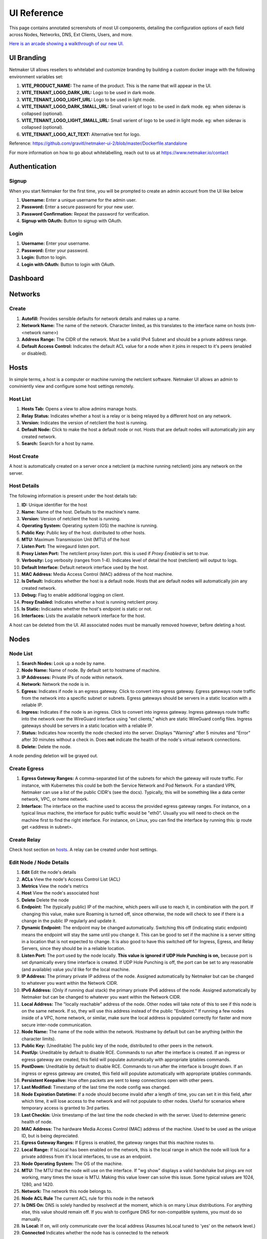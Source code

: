 =================
UI Reference
=================

This page contains annotated screenshots of most UI components, detailing the configuration options of each field across Nodes, Networks, DNS, Ext Clients, Users, and more.


`Here is an arcade showing a walkthrough of our new UI. <https://app.arcade.software/share/Jdl7PnnqIbot3IkqvIaf>`_


.. _UIBranding:

UI Branding
=============

Netmaker UI allows resellers to whitelabel and customize branding by building a custom docker image with the following environment variables set:

(1) **VITE_PRODUCT_NAME:** The name of the product. This is the name that will appear in the UI.
(2) **VITE_TENANT_LOGO_DARK_URL:** Logo to be used in dark mode.
(3) **VITE_TENANT_LOGO_LIGHT_URL:** Logo to be used in light mode.
(4) **VITE_TENANT_LOGO_DARK_SMALL_URL:** Small varient of logo to be used in dark mode. eg: when sidenav is collapsed (optional).
(5) **VITE_TENANT_LOGO_LIGHT_SMALL_URL:** Small varient of logo to be used in light mode. eg: when sidenav is collapsed (optional).
(6) **VITE_TENANT_LOGO_ALT_TEXT:** Alternative text for logo.

Reference: https://github.com/gravitl/netmaker-ui-2/blob/master/Dockerfile.standalone

For more information on how to go about whitelabelling, reach out to us at https://www.netmaker.io/contact


Authentication
=================

Signup
--------

When you start Netmaker for the first time, you will be prompted to create an admin account from the UI like below

.. image:: images/ui-signup.png
   :width: 80%
   :alt: sign up
   :align: center

(1) **Username:** Enter a unique username for the admin user.
(2) **Password:** Enter a secure password for your new user.
(3) **Password Confirmation:** Repeat the password for verification.
(4) **Signup with OAuth:** Button to signup with OAuth.

Login
--------

.. image:: images/ui-login.png
   :width: 80%
   :alt: log in
   :align: center

(1) **Username:** Enter your username.
(2) **Password:** Enter your password.
(3) **Login:** Button to login.
(4) **Login with OAuth:** Button to login with OAuth.

Dashboard
=================

.. image:: images/ui-1.jpg
   :width: 80%
   :alt: dashboard
   :align: center

Networks
=================

Create
--------

.. image:: images/ui-2.png
   :width: 80%
   :alt: create network
   :align: center

.. code-block::

(1) **Autofill:** Provides sensible defaults for network details and makes up a name.
(2) **Network Name:** The name of the network. Character limited, as this translates to the interface name on hosts (nm-<network name>)
(3) **Address Range:** The CIDR of the network. Must be a valid IPv4 Subnet and should be a private address range.
(4) **Default Access Control:** Indicates the default ACL value for a node when it joins in respect to it's peers (enabled or disabled).

Hosts
======

In simple terms, a host is a computer or machine running the netclient software. Netmaker UI allows an admin to conviniently view and configure some host settings remotely.

Host List
---------

.. image:: images/hosts.png
   :width: 80%
   :alt: hosts list
   :align: center

(1) **Hosts Tab:** Opens a view to allow admins manage hosts.
(2) **Relay Status:** Indicates whether a host is a relay or is being relayed by a different host on any network.
(3) **Version:** Indicates the version of netclient the host is running.
(4) **Default Node:** Click to make the host a default node or not. Hosts that are default nodes will automatically join any created network.
(5) **Search:** Search for a host by name.


Host Create
-----------

A host is automatically created on a server once a netclient (a machine running netclient) joins any network on the server.

Host Details
------------

.. image:: images/host-details.png
   :width: 80%
   :alt: host details
   :align: center

The following information is present under the host details tab:

(1) **ID:** Unique identifier for the host
(2) **Name:** Name of the host. Defaults to the machine's name.
(3) **Version:** Version of netclient the host is running.
(4) **Operating System:** Operating system (OS) the machine is running.
(5) **Public Key:** Public key of the host. distributed to other hosts.
(6) **MTU:** Maximum Transmission Unit (MTU) of the host
(7) **Listen Port:** The wiregaurd listen port.
(8) **Proxy Listen Port:** The netclient proxy listen port. this is used if `Proxy Enabled` is set to `true`.
(9) **Verbosity:** Log verbosity (ranges from 1-4). Indicates level of detail the host (netclient) will output to logs.
(10) **Default Interface:** Default network interface used by the host.
(11) **MAC Address:** Media Access Control (MAC) address of the host machine.
(12) **Is Default:** Indicates whether the host is a default node. Hosts that are default nodes will automatically join any created network.
(13) **Debug:** Flag to enable additional logging on client.
(14) **Proxy Enabled:** Indicates whether a host is running netclient proxy.
(15) **Is Static:** Indicaates whether the host's endpoint is static or not.
(16) **Interfaces:** Lists the available network interface for the host.

A host can be deleted from the UI. All associated nodes must be manually removed however, before deleting a host.


.. image:: images/host-nets.png
   :width: 80%
   :alt: host details
   :align: center

Nodes
========

Node List
-------------

.. image:: images/nodes-1.png
   :width: 80%
   :alt: nodes list
   :align: center

(1) **Search Nodes:** Look up a node by name.
(2) **Node Name:** Name of node. By default set to hostname of machine.
(3) **IP Addresses:** Private IPs of node within network.
(4) **Network:** Network the node is in.
(5) **Egress:** Indicates if node is an egress gateway. Click to convert into egress gateway. Egress gateways route traffic from the network into a specific subnet or subnets. Egress gateways should be servers in a static location with a reliable IP.
(6) **Ingress:** Indicates if the node is an ingress. Click to convert into ingress gateway. Ingress gateways route traffic into the network over the WireGuard interface using "ext clients," which are static WireGuard config files. Ingress gateways should be servers in a static location with a reliable IP.
(7) **Status:** Indicates how recently the node checked into the server. Displays "Warning" after 5 minutes and "Error" after 30 minutes without a check in. Does **not** indicate the health of the node's virtual network connections.
(8) **Delete:** Delete the node.

A node pending deletion will be grayed out.

Create Egress
---------------

.. image:: images/ui-6.png
   :width: 80%
   :alt: dashboard
   :align: center

(1) **Egress Gateway Ranges:** A comma-separated list of the subnets for which the gateway will route traffic. For instance, with Kubernetes this could be both the Service Network and Pod Network. For a standard VPN, Netmaker can use a list of the public CIDR's (see the docs). Typically, this will be something like a data center network, VPC, or home network.
(2) **Interface:** The interface on the machine used to access the provided egress gateway ranges. For instance, on a typical linux machine, the interface for public traffic would be "eth0". Usually you will need to check on the machine first to find the right interface. For instance, on Linux, you can find the interface by running this: ip route get <address in subnet>.


Create Relay
-------------

Check host section on hosts_. A relay can be created under host settings.

Edit Node / Node Details
--------------------------

.. image:: images/ui-5.jpg
   :width: 80%
   :alt: dashboard
   :align: center

.. image:: images/ui-5-5.png
   :width: 80%
   :alt: dashboard
   :align: center


(1) **Edit** Edit the node's details
(2) **ACLs** View the node's Access Control List (ACL)
(3) **Metrics** View the node's metrics
(4) **Host** View the node's associated host
(5) **Delete** Delete the node

(6) **Endpoint:** The (typically public) IP of the machine, which peers will use to reach it, in combination with the port. If changing this value, make sure Roaming is turned off, since otherwise, the node will check to see if there is a change in the public IP regularly and update it.
(7) **Dynamic Endpoint:** The endpoint may be changed automatically. Switching this off (indicating static endpoint) means the endpoint will stay the same until you change it. This can be good to set if the machine is a server sitting in a location that is not expected to change. It is also good to have this switched off for Ingress, Egress, and Relay Servers, since they should be in a reliable location.
(8) **Listen Port:** The port used by the node locally. **This value is ignored if UDP Hole Punching is on,** because port is set dynamically every time interface is created. If UDP Hole Punching is off, the port can be set to any reasonable (and available) value you'd like for the local machine.
(9) **IP Address:** The primary private IP address of the node. Assigned automatically by Netmaker but can be changed to whatever you want within the Network CIDR.
(10) **IPv6 Address:** (Only if running dual stack) the primary private IPv6 address of the node. Assigned automatically by Netmaker but can be changed to whatever you want within the Network CIDR.
(11) **Local Address:** The "locally reachable" address of the node. Other nodes will take note of this to see if this node is on the same network. If so, they will use this address instead of the public "Endpoint." If running a few nodes inside of a VPC, home network, or similar, make sure the local address is populated correctly for faster and more secure inter-node communication.
(12) **Node Name:** The name of the node within the network. Hostname by default but can be anything (within the character limits).
(13) **Public Key:** (Uneditable) The public key of the node, distributed to other peers in the network.
(14) **PostUp:** Uneditable by default to disable RCE. Commands to run after the interface is created. If an ingress or egress gateway are created, this field will populate automatically with appropriate iptables commands. 
(15) **PostDown:** Uneditable by default to disable RCE. Commands to run after the interface is brought down. If an ingress or egress gateway are created, this field will populate automatically with appropriate iptables commands.
(16) **Persistent Keepalive:** How often packets are sent to keep connections open with other peers.
(17) **Last Modified:** Timestamp of the last time the node config was changed.
(18) **Node Expiration Datetime:** If a node should become invalid after a length of time, you can set it in this field, after which time, it will lose access to the network and will not populate to other nodes. Useful for scenarios where temporary access is granted to 3rd parties.
(19) **Last Checkin:** Unix timestamp of the last time the node checked in with the server. Used to determine generic health of node.
(20) **MAC Address:** The hardware Media Access Control (MAC) address of the machine. Used to be used as the unique ID, but is being depreciated.
(21) **Egress Gateway Ranges:** If Egress is enabled, the gateway ranges that this machine routes to.
(22) **Local Range:** If IsLocal has been enabled on the network, this is the local range in which the node will look for a private address from it's local interfaces, to use as an endpoint.
(23) **Node Operating System:** The OS of the machine.
(24) **MTU:** The MTU that the node will use on the interface. If "wg show" displays a valid handshake but pings are not working, many times the issue is MTU. Making this value lower can solve this issue. Some typical values are 1024, 1280, and 1420.
(25) **Network:** The network this node belongs to.
(26) **Node ACL Rule** The current ACL rule for this node in the network
(27) **Is DNS On:** DNS is solely handled by resolvectl at the moment, which is on many Linux distributions. For anything else, this value should remain off. If you wish to configure DNS for non-compatible systems, you must do so manually.
(28) **Is Local:** If on, will only communicate over the local address (Assumes IsLocal tuned to 'yes' on the network level.)
(29) **Connected** Indicates whether the node has is connected to the network


Ext Clients
================

.. image:: images/ui-8.jpg
   :width: 80%
   :alt: dashboard
   :align: center

(1) **Gateway Name / IP Address:** Information about which Node is the Ingress Gateway.
(2) **Add External Client:** Button to generate a new ext client.
(3) **Client ID:** The randomly-generated name of the client. Click on the ID to change the name to something sensible. 
(4) **IP Address:** The private ip address of the ext client.
(5) **QR Code:** If joining form iOS or Android, open the WireGuard app and scan the QR code to join the network.
(6) **Download Client Configuration:** If joining from a laptop/desktop, download the config file and run "wg-quick up /path/to/config"
(7) **Delete:** Delete the ext client and remove its network access.

DNS
===========

.. image:: images/ui-10.jpg
   :width: 80%
   :alt: dashboard
   :align: center

(1) **DNS Name:** The private DNS entry. Must end in ".<network name>" (added automatically). This avoids conflicts between networks.
(2) **IP Address:** The IP address of the entry. Can be anything (public addresses too!) but typically a node IP.
(3) **Select Node Address:** Select a node name to populate its IP address automatically.

Create / Edit Users
=====================

.. image:: images/ui-11.jpg
   :width: 80%
   :alt: dashboard
   :align: center

(1) **Username:** Specify Username.
(2) **Password:** Specify password.
(3) **Confirm Password:** Confirm password.
(4) **Make Admin:** Make into a server admin or "super admin", which has access to all networks and server-level settings.
(5) **Networks:** If not made into an "admin", select the networks which this user has access to. The user will be a "network admin" of these networks, but other networks will be invisible/unaccessible.


Node Graph
=====================

.. image:: images/node-graph-1.png
   :width: 80%
   :alt: dashboard
   :align: center

View all nodes in your network, zoom in, zoom out, and search for node names.
**hover:** Hover over a node to see its direct connections.



Access Control Lists
=====================


.. image:: images/acls-3.png
   :width: 80%
   :alt: ACLs
   :align: center

(1) **Reset:** Reset your changes without submitting.
(2) **Allow All:** Enable all p2p connections
(3) **Block All:** Disable all p2p connections. Makes building up a Zero Trust network easier.
(4) **(allowed):** Click to switch a connection to "deny." Note that node names are higlighted on the side and top to track location.
(5) **(blocked):** Click to switch a connection to "allow."
(6) **Submit Changes:** Click once you are ready to submit. Will send message to update relevant nodes in network.
